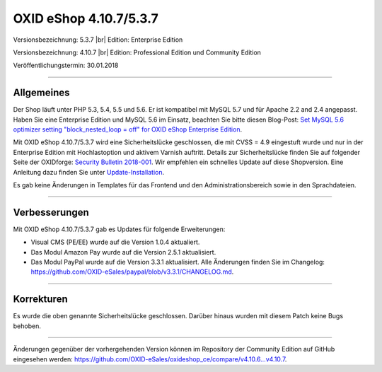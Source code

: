 OXID eShop 4.10.7/5.3.7
=======================

Versionsbezeichnung: 5.3.7 |br|
Edition: Enterprise Edition

Versionsbezeichnung: 4.10.7 |br|
Edition: Professional Edition und Community Edition

Veröffentlichungstermin: 30.01.2018

----------

Allgemeines
-----------
Der Shop läuft unter PHP 5.3, 5.4, 5.5 und 5.6. Er ist kompatibel mit MySQL 5.7 und für Apache 2.2 and 2.4 angepasst. Haben Sie eine Enterprise Edition und MySQL 5.6 im Einsatz, beachten Sie bitte diesen Blog-Post: `Set MySQL 5.6 optimizer setting "block_nested_loop = off" for OXID eShop Enterprise Edition <https://oxidforge.org/en/set-mysql-5-6-optimizer-setting-block_nested_loop-off-for-oxid-eshop-enterprise-edition.html>`_.

Mit OXID eShop 4.10.7/5.3.7 wird eine Sicherheitslücke geschlossen, die mit CVSS = 4.9 eingestuft wurde und nur in der Enterprise Edition mit Hochlastoption und aktivem Varnish auftritt. Details zur Sicherheitslücke finden Sie auf folgender Seite der OXIDforge: `Security Bulletin 2018-001 <https://oxidforge.org/en/security-bulletin-2018-001.html>`_. Wir empfehlen ein schnelles Update auf diese Shopversion. Eine Anleitung dazu finden Sie unter `Update-Installation <https://docs.oxid-esales.com/eshop/de/5.3/installation/update-installation/index.html>`_.

Es gab keine Änderungen in Templates für das Frontend und den Administrationsbereich sowie in den Sprachdateien.

----------

Verbesserungen
--------------
Mit OXID eShop 4.10.7/5.3.7 gab es Updates für folgende Erweiterungen:

* Visual CMS (PE/EE) wurde auf die Version 1.0.4 aktualiert.
* Das Modul Amazon Pay wurde auf die Version 2.5.1 aktualisiert.
* Das Modul PayPal wurde auf die Version 3.3.1 aktualisiert. Alle Änderungen finden Sie im Changelog: `<https://github.com/OXID-eSales/paypal/blob/v3.3.1/CHANGELOG.md>`_.

----------

Korrekturen
-----------
Es wurde die oben genannte Sicherheitslücke geschlossen. Darüber hinaus wurden mit diesem Patch keine Bugs behoben.

----------

Änderungen gegenüber der vorhergehenden Version können im Repository der Community Edition auf GitHub eingesehen werden: `<https://github.com/OXID-eSales/oxideshop_ce/compare/v4.10.6...v4.10.7>`_.

.. Intern: oxaaic, Status:
